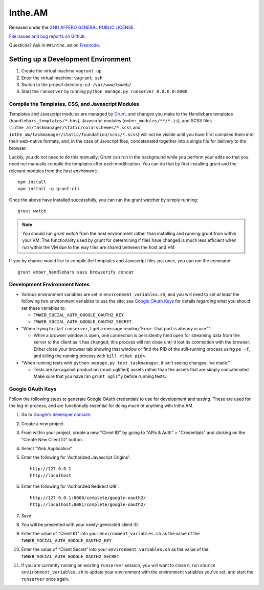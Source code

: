 Inthe.AM
========

.. image:: https://travis-ci.org/coddingtonbear/inthe.am.png?branch=master
   :target: https://travis-ci.org/coddingtonbear/inthe.am

Released under the `GNU AFFERO GENERAL PUBLIC LICENSE <http://www.gnu.org/licenses/agpl-3.0-standalone.html>`_.

`File issues and bug reports on Github <https://github.com/coddingtonbear/inthe.am/issues>`_.

Questions?  Ask in ``##inthe.am`` on `Freenode <http://freenode.net/irc_servers.shtml>`_.

Setting up a Development Environment
------------------------------------

.. image:: https://travis-ci.org/coddingtonbear/inthe.am.png?branch=development
   :target: https://travis-ci.org/coddingtonbear/inthe.am

1. Create the virtual machine ``vagrant up``
2. Enter the virtual machine: ``vagrant ssh``
3. Switch to the project directory: ``cd /var/www/twweb/``
4. Start the ``runserver`` by running ``python manage.py runserver 0.0.0.0:8000``


Compile the Templates, CSS, and Javascript Modules
~~~~~~~~~~~~~~~~~~~~~~~~~~~~~~~~~~~~~~~~~~~~~~~~~~

Templates and Javascript modules are managed by `Grunt <http://gruntjs.com/>`_,
and changes you make to the Handlebars
templates (``handlebars_templates/*.hbs``), Javascript modules
(``ember_modules/**/*.js``), and SCSS files
(``inthe_am/taskmanager/static/colorschemes/*.scss`` and 
``inthe_am/taskmanager/static/foundation/scss/*.scss``) will not be visible
until you have first compiled them into their web-native formats, and, in the
case of Javscript files, concatenated together into a single file for
delivery to the browser.

Luckily, you do not need to do this manually; Grunt can run in the background
while you perform your edits so that you need not manually compile the templates
after each modification.  You can do that by first installing grunt and the
relevant modules from the *host* *enviroment*::

    npm install
    npm install -g grunt-cli

Once the above have installed successfully, you can run the grunt watcher
by simply running::

    grunt watch

.. note::

   You should run `grunt watch` from the host environment rather than installing
   and running grunt from within your VM.  The functionality used by grunt
   for determining if files have changed is much less efficient when run
   within the VM due to the way files are shared between the host and VM.

If you by chance would like to compile the templates and Javascript files just
once, you can run the command::

    grunt ember_handlebars sass browserify concat

Development Environment Notes
~~~~~~~~~~~~~~~~~~~~~~~~~~~~~

* Various environment variables are set in ``environment_variables.sh``,
  and you will need to set *at least* the following two environment variables
  to use the site; see `Google OAuth Keys`_ for details regarding what you
  should set these variables to:

  * ``TWWEB_SOCIAL_AUTH_GOOGLE_OAUTH2_KEY``
  * ``TWWEB_SOCIAL_AUTH_GOOGLE_OAUTH2_SECRET``

* "When trying to start ``runserver``, I get a message reading
  'Error: That port is already in use.'".

  * While a browser window is open, one connection is persistently
    held open for streaming data from the server to the client as
    it has changed; this process will not close until it lost its
    connection with the browser.  Either close your browser tab
    showing that window or find the PID of the still-running process
    using ``ps -f``, and killing the running process with ``kill <that pid>``.

* "When running tests with ``python manage.py test taskmanager``, it isn't
  seeing changes I've made."

  * Tests are ran against production (read: uglified) assets rather than
    the assets that are simply concatenated.  Make sure that you have ran
    ``grunt uglify`` before running tests.

Google OAuth Keys
~~~~~~~~~~~~~~~~~

Follow the following steps to generate Google OAuth credentials to use for
development and testing.  These are used for the log-in process, and are
functionally essential for doing much of anything with Inthe.AM.

1. Go to `Google's developer console <https://console.developers.google.com/project>`_.
2. Create a new project.
3. From within your project, create a new "Client ID" by going to
   "APIs & Auth" > "Credentials" and clicking on the "Create New Client ID"
   button.
4. Select "Web Application"
5. Enter the following for 'Authorized Javascript Origins'::

    http://127.0.0.1
    http://localhost

6. Enter the following for 'Authorized Redirect URI'::

    http://127.0.0.1:8000/complete/google-oauth2/
    http://localhost:8081/complete/google-oauth2/

7. Save
8. You will be presented with your newly-generated client ID.
9. Enter the value of "Client ID" into your ``environment_variables.sh``
   as the value of the ``TWWEB_SOCIAL_AUTH_GOOGLE_OAUTH2_KEY``.
10. Enter the value of "Client Secret" into your ``environment_variables.sh``
    as the value of the ``TWWEB_SOCIAL_AUTH_GOOGLE_OAUTH2_SECRET``.
11. If you are currently running an existing ``runserver`` session, you will
    want to close it, run ``source environment_variables.sh`` to update your
    environment with the environment variables you've set, and start the
    ``runserver`` once again.


